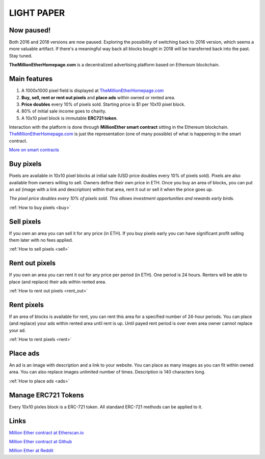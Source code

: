 ===========
LIGHT PAPER
===========

Now paused!
-----------
Both 2016 and 2018 versions are now paused. Exploring the possibility of switching back to 2016 version, which seems a more valuable artifact. If there's a meaningful way back all blocks bought in 2018 will be transferred back into the past. Stay tuned.

**TheMillionEtherHomepage.com** is a decentralized advertising platform based on Ethereum blockchain.

.. image:: /img/Logo1000x1000.png


Main features
-------------
1. A 1000x1000 pixel field is displayed at `TheMillionEtherHomepage.com <http://themillionetherhomepage.com/>`_
2. **Buy, sell, rent or rent out pixels** and **place ads** within owned or rented area.
3. **Price doubles** every 10% of pixels sold. Starting price is $1 per 10x10 pixel block.
4. 80% of initial sale income goes to charity.
5. A 10x10 pixel block is immutable **ERC721 token**.

Interaction with the platform is done through **MillionEther smart contract** sitting in the Ethereum blockchain. `TheMillionEtherHomepage.com <http://themillionetherhomepage.com/>`_ is just the representation (one of many possible) of what is happening in the smart contract.

`More on smart contracts <http://blockgeeks.com/guides/smart-contracts-the-blockchain-technology-that-will-replace-lawyers/>`_

Buy pixels
----------
Pixels are available in 10x10 pixel blocks at initial sale (USD price doubles every 10% of pixels sold). Pixels are also available from owners willing to sell. Owners define their own price in ETH. Once you buy an area of blocks, you can put an ad (image with a link and description) within that area, rent it out or sell it when the price goes up.

.. image:: /img/pixel-price.png

*The pixel price doubles every 10% of pixels sold. This allows investment opportunities and rewards early birds.*

:ref:`How to buy pixels <buy>`

Sell pixels
-----------
If you own an area you can sell it for any price (in ETH). If you buy pixels early you can have significant profit selling them later with no fees applied.

:ref:`How to sell pixels <sell>`

Rent out pixels
---------------
If you own an area you can rent it out for any price per period (in ETH). One period is 24 hours. Renters will be able to place (and replace) their ads within rented area.

:ref:`How to rent out pixels <rent_out>`

Rent pixels
-----------
If an area of blocks is available for rent, you can rent this area for a specified number of 24-hour periods. You can place (and replace) your ads within rented area until rent is up. Until payed rent period is over even area owner cannot replace your ad. 

:ref:`How to rent pixels <rent>`

Place ads
---------
An ad is an image with description and a link to your website. You can place as many images as you can fit within owned area. You can also replace images unlimited number of times. Description is 140  characters long.

:ref:`How to place ads <ads>`

.. _erc721:

Manage ERC721 Tokens
--------------------
Every 10x10 pixles block is a ERC-721 token. All standard ERC-721 methods can be applied to it.

Links
-----

`Million Ether contract at Etherscan.io <https://etherscan.io/address/0xCEf41878Db032586C835eE0890484399402A64f6>`_ 

`Million Ether contract at Github <https://github.com/porobov/million-ether-homepage-2-contract/>`_

`Million Ether at Reddit <https://www.reddit.com/r/MillionEther/>`_

